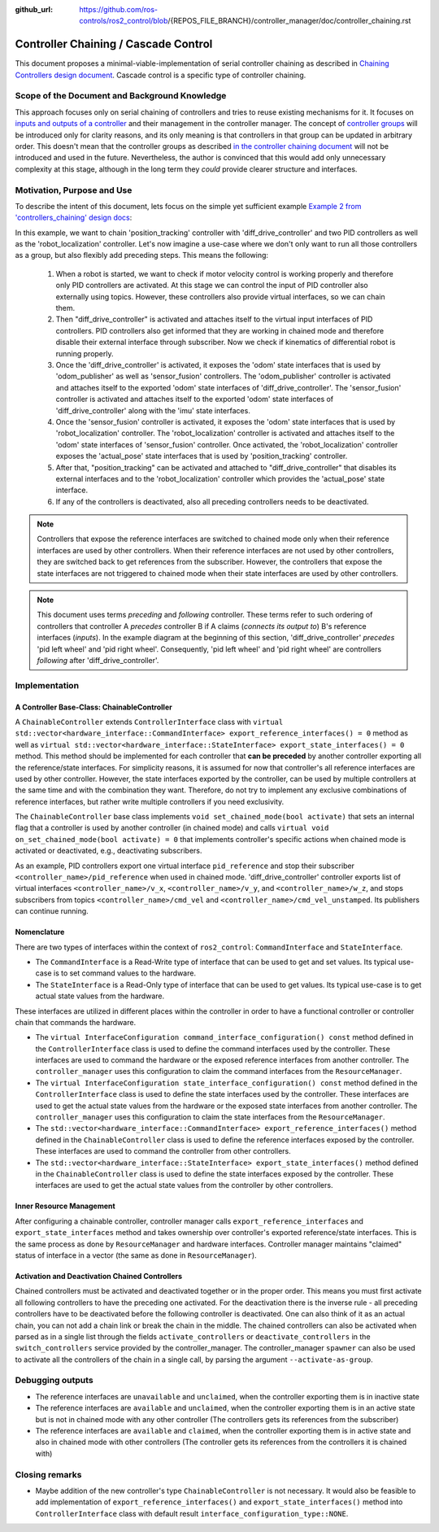 :github_url: https://github.com/ros-controls/ros2_control/blob/{REPOS_FILE_BRANCH}/controller_manager/doc/controller_chaining.rst

.. _controller_chaining:

Controller Chaining / Cascade Control
======================================

This document proposes a minimal-viable-implementation of serial controller chaining as described in `Chaining Controllers design document <https://github.com/ros-controls/roadmap/blob/master/design_drafts/controller_chaining.md>`__.
Cascade control is a specific type of controller chaining.


Scope of the Document and Background Knowledge
-------------------------------------------------------

This approach focuses only on serial chaining of controllers and tries to reuse existing mechanisms for it.
It focuses on `inputs and outputs of a controller <https://github.com/ros-controls/roadmap/blob/master/design_drafts/controller_chaining.md#input--outputs-of-a-controller>`__ and their management in the controller manager.
The concept of `controller groups <https://github.com/ros-controls/roadmap/blob/master/design_drafts/controller_chaining.md#controller-group>`__ will be introduced only for clarity reasons, and its only meaning is that controllers in that group can be updated in arbitrary order.
This doesn't mean that the controller groups as described `in the controller chaining document <https://github.com/ros-controls/roadmap/blob/master/design_drafts/controller_chaining.md#controller-group>`__ will not be introduced and used in the future.
Nevertheless, the author is convinced that this would add only unnecessary complexity at this stage, although in the long term they *could* provide clearer structure and interfaces.

Motivation, Purpose and Use
---------------------------------

To describe the intent of this document, lets focus on the simple yet sufficient example `Example 2 from 'controllers_chaining' design docs  <https://github.com/ros-controls/roadmap/blob/master/design_drafts/controller_chaining.md#example-2>`__:

.. image:: images/chaining_example2.png
  :alt: Example2


In this example, we want to chain 'position_tracking' controller with 'diff_drive_controller' and two PID controllers as well as the 'robot_localization' controller.
Let's now imagine a use-case where we don't only want to run all those controllers as a group, but also flexibly add preceding steps.
This means the following:

  1. When a robot is started, we want to check if motor velocity control is working properly and therefore only PID controllers are activated.
     At this stage we can control the input of PID controller also externally using topics.
     However, these controllers also provide virtual interfaces, so we can chain them.
  2. Then "diff_drive_controller" is activated and attaches itself to the virtual input interfaces of PID controllers.
     PID controllers also get informed that they are working in chained mode and therefore disable their external interface through subscriber.
     Now we check if kinematics of differential robot is running properly.
  3. Once the 'diff_drive_controller' is activated, it exposes the 'odom' state interfaces that is used by 'odom_publisher' as well as 'sensor_fusion' controllers.
     The 'odom_publisher' controller is activated and attaches itself to the exported 'odom' state interfaces of 'diff_drive_controller'.
     The 'sensor_fusion' controller is activated and attaches itself to the exported 'odom' state interfaces of 'diff_drive_controller' along with the 'imu' state interfaces.
  4. Once the 'sensor_fusion' controller is activated, it exposes the 'odom' state interfaces that is used by 'robot_localization' controller.
     The 'robot_localization' controller is activated and attaches itself to the 'odom' state interfaces of 'sensor_fusion' controller.
     Once activated, the 'robot_localization' controller exposes the 'actual_pose' state interfaces that is used by 'position_tracking' controller.
  5. After that, "position_tracking" can be activated and attached to "diff_drive_controller" that disables its external interfaces and to the 'robot_localization' controller which provides the 'actual_pose' state interface.
  6. If any of the controllers is deactivated, also all preceding controllers needs to be deactivated.

.. note::

  Controllers that expose the reference interfaces are switched to chained mode only when their reference interfaces are used by other controllers. When their reference interfaces are not used by other controllers, they are switched back to get references from the subscriber.
  However, the controllers that expose the state interfaces are not triggered to chained mode when their state interfaces are used by other controllers.

.. note::

  This document uses terms *preceding* and *following* controller. These terms refer to such ordering of controllers that controller A *precedes* controller B if A claims (*connects its output to*) B's reference interfaces (*inputs*). In the example diagram at the beginning of this section, 'diff_drive_controller' *precedes* 'pid left wheel' and 'pid right wheel'. Consequently, 'pid left wheel' and 'pid right wheel' are controllers *following* after 'diff_drive_controller'.

Implementation
--------------

A Controller Base-Class: ChainableController
^^^^^^^^^^^^^^^^^^^^^^^^^^^^^^^^^^^^^^^^^^^^^^^^^^^^^^^^

A ``ChainableController`` extends ``ControllerInterface`` class with ``virtual std::vector<hardware_interface::CommandInterface> export_reference_interfaces() = 0`` method as well as ``virtual std::vector<hardware_interface::StateInterface> export_state_interfaces() = 0`` method.
This method should be implemented for each controller that **can be preceded** by another controller exporting all the reference/state interfaces.
For simplicity reasons, it is assumed for now that controller's all reference interfaces are used by other controller. However, the state interfaces exported by the controller, can be used by multiple controllers at the same time and with the combination they want.
Therefore, do not try to implement any exclusive combinations of reference interfaces, but rather write multiple controllers if you need exclusivity.

The ``ChainableController`` base class implements ``void set_chained_mode(bool activate)`` that sets an internal flag that a controller is used by another controller (in chained mode) and calls ``virtual void on_set_chained_mode(bool activate) = 0`` that implements controller's specific actions when chained mode is activated or deactivated, e.g., deactivating subscribers.

As an example, PID controllers export one virtual interface ``pid_reference`` and stop their subscriber ``<controller_name>/pid_reference`` when used in chained mode.  'diff_drive_controller' controller exports list of virtual interfaces  ``<controller_name>/v_x``, ``<controller_name>/v_y``, and ``<controller_name>/w_z``, and stops subscribers from topics ``<controller_name>/cmd_vel`` and ``<controller_name>/cmd_vel_unstamped``. Its publishers can continue running.

Nomenclature
^^^^^^^^^^^^^^

There are two types of interfaces within the context of ``ros2_control``: ``CommandInterface`` and ``StateInterface``.

- The ``CommandInterface`` is a Read-Write type of interface that can be used to get and set values. Its typical use-case is to set command values to the hardware.
- The ``StateInterface`` is a Read-Only type of interface that can be used to get values. Its typical use-case is to get actual state values from the hardware.

These interfaces are utilized in different places within the controller in order to have a functional controller or controller chain that commands the hardware.

- The ``virtual InterfaceConfiguration command_interface_configuration() const`` method defined in the ``ControllerInterface`` class is used to define the command interfaces used by the controller. These interfaces are used to command the hardware or the exposed reference interfaces from another controller. The ``controller_manager`` uses this configuration to claim the command interfaces from the ``ResourceManager``.
- The ``virtual InterfaceConfiguration state_interface_configuration() const`` method defined in the ``ControllerInterface`` class is used to define the state interfaces used by the controller. These interfaces are used to get the actual state values from the hardware or the exposed state interfaces from another controller. The ``controller_manager`` uses this configuration to claim the state interfaces from the ``ResourceManager``.
- The ``std::vector<hardware_interface::CommandInterface> export_reference_interfaces()`` method defined in the ``ChainableController`` class is used to define the reference interfaces exposed by the controller. These interfaces are used to command the controller from other controllers.
- The ``std::vector<hardware_interface::StateInterface> export_state_interfaces()`` method defined in the ``ChainableController`` class is used to define the state interfaces exposed by the controller. These interfaces are used to get the actual state values from the controller by other controllers.

Inner Resource Management
^^^^^^^^^^^^^^^^^^^^^^^^^^^^

After configuring a chainable controller, controller manager calls ``export_reference_interfaces`` and ``export_state_interfaces`` method and takes ownership over controller's exported reference/state interfaces.
This is the same process as done by ``ResourceManager`` and hardware interfaces.
Controller manager maintains "claimed" status of interface in a vector (the same as done in ``ResourceManager``).


Activation and Deactivation Chained Controllers
^^^^^^^^^^^^^^^^^^^^^^^^^^^^^^^^^^^^^^^^^^^^^^^^^^^^^^^^

Chained controllers must be activated and deactivated together or in the proper order.
This means you must first activate all following controllers to have the preceding one activated.
For the deactivation there is the inverse rule - all preceding controllers have to be deactivated before the following controller is deactivated.
One can also think of it as an actual chain, you can not add a chain link or break the chain in the middle.
The chained controllers can also be activated when parsed as in a single list through the fields ``activate_controllers`` or ``deactivate_controllers`` in the ``switch_controllers`` service provided by the controller_manager.
The controller_manager ``spawner`` can also be used to activate all the controllers of the chain in a single call, by parsing the argument ``--activate-as-group``.


Debugging outputs
----------------------------

- The reference interfaces are ``unavailable`` and ``unclaimed``, when the controller exporting them is in inactive state
- The reference interfaces are ``available`` and  ``unclaimed``, when the controller exporting them is in an active state but is not in chained mode with any other controller (The controllers gets its references from the subscriber)
- The reference interfaces are ``available`` and  ``claimed``, when the controller exporting them is in active state and also in chained mode with other controllers (The controller gets its references from the controllers it is chained with)


Closing remarks
----------------------------

- Maybe addition of the new controller's type ``ChainableController`` is not necessary. It would also be feasible to add implementation of ``export_reference_interfaces()`` and ``export_state_interfaces()`` method into ``ControllerInterface`` class with default result ``interface_configuration_type::NONE``.
